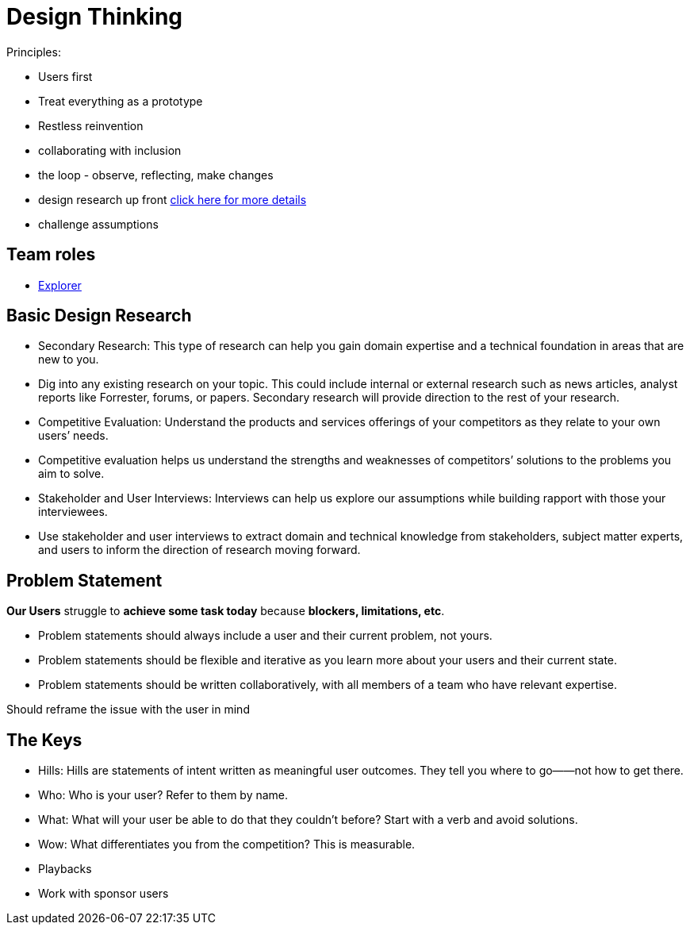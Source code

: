 = Design Thinking
:hp-tags: learning

Principles:

- Users first
- Treat everything as a prototype
- Restless reinvention
- collaborating with inclusion
- the loop - observe, reflecting, make changes
- design research up front https://www.ibm.com/design/research/[click here for more details]
  - challenge assumptions


== Team roles

- https://www.ibm.com/design/research/team/explorer[Explorer]


== Basic Design Research

- Secondary Research: This type of research can help you gain domain expertise and a technical foundation in areas that are new to you.
  - Dig into any existing research on your topic. This could include internal or external research such as news articles, analyst reports like Forrester, forums, or papers. Secondary research will provide direction to the rest of your research.
- Competitive Evaluation: Understand the products and services offerings of your competitors as they relate to your own users’ needs.
  - Competitive evaluation helps us understand the strengths and weaknesses of competitors’ solutions to the problems you aim to solve.
- Stakeholder and User Interviews: Interviews can help us explore our assumptions while building rapport with those your interviewees.
  - Use stakeholder and user interviews to extract domain and technical knowledge from stakeholders, subject matter experts, and users to inform the direction of research moving forward.
  

== Problem Statement

*Our Users* struggle to *achieve some task today* because *blockers, limitations, etc*.

- Problem statements should always include a user and their current problem, not yours.
- Problem statements should be flexible and iterative as you learn more about your users and their current state.
- Problem statements should be written collaboratively, with all members of a team who have relevant expertise.

Should reframe the issue with the user in mind

== The Keys

- Hills: Hills are statements of intent written as meaningful user outcomes. They tell you where to go——not how to get there.
  - Who: Who is your user? Refer to them by name.
  - What: What will your user be able to do that they couldn’t before? Start with a verb and avoid solutions.
  - Wow: What differentiates you from the competition? This is measurable.
- Playbacks
- Work with sponsor users

